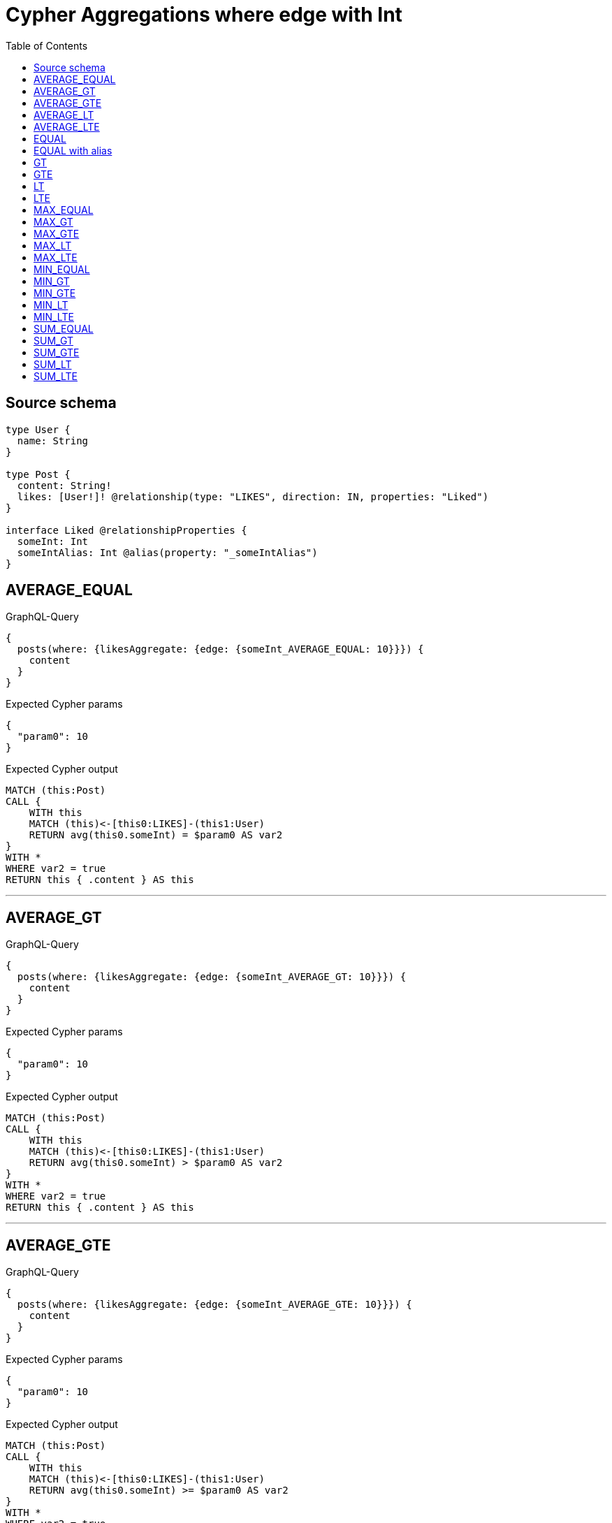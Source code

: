 :toc:

= Cypher Aggregations where edge with Int

== Source schema

[source,graphql,schema=true]
----
type User {
  name: String
}

type Post {
  content: String!
  likes: [User!]! @relationship(type: "LIKES", direction: IN, properties: "Liked")
}

interface Liked @relationshipProperties {
  someInt: Int
  someIntAlias: Int @alias(property: "_someIntAlias")
}
----
== AVERAGE_EQUAL

.GraphQL-Query
[source,graphql]
----
{
  posts(where: {likesAggregate: {edge: {someInt_AVERAGE_EQUAL: 10}}}) {
    content
  }
}
----

.Expected Cypher params
[source,json]
----
{
  "param0": 10
}
----

.Expected Cypher output
[source,cypher]
----
MATCH (this:Post)
CALL {
    WITH this
    MATCH (this)<-[this0:LIKES]-(this1:User)
    RETURN avg(this0.someInt) = $param0 AS var2
}
WITH *
WHERE var2 = true
RETURN this { .content } AS this
----

'''

== AVERAGE_GT

.GraphQL-Query
[source,graphql]
----
{
  posts(where: {likesAggregate: {edge: {someInt_AVERAGE_GT: 10}}}) {
    content
  }
}
----

.Expected Cypher params
[source,json]
----
{
  "param0": 10
}
----

.Expected Cypher output
[source,cypher]
----
MATCH (this:Post)
CALL {
    WITH this
    MATCH (this)<-[this0:LIKES]-(this1:User)
    RETURN avg(this0.someInt) > $param0 AS var2
}
WITH *
WHERE var2 = true
RETURN this { .content } AS this
----

'''

== AVERAGE_GTE

.GraphQL-Query
[source,graphql]
----
{
  posts(where: {likesAggregate: {edge: {someInt_AVERAGE_GTE: 10}}}) {
    content
  }
}
----

.Expected Cypher params
[source,json]
----
{
  "param0": 10
}
----

.Expected Cypher output
[source,cypher]
----
MATCH (this:Post)
CALL {
    WITH this
    MATCH (this)<-[this0:LIKES]-(this1:User)
    RETURN avg(this0.someInt) >= $param0 AS var2
}
WITH *
WHERE var2 = true
RETURN this { .content } AS this
----

'''

== AVERAGE_LT

.GraphQL-Query
[source,graphql]
----
{
  posts(where: {likesAggregate: {edge: {someInt_AVERAGE_LT: 10}}}) {
    content
  }
}
----

.Expected Cypher params
[source,json]
----
{
  "param0": 10
}
----

.Expected Cypher output
[source,cypher]
----
MATCH (this:Post)
CALL {
    WITH this
    MATCH (this)<-[this0:LIKES]-(this1:User)
    RETURN avg(this0.someInt) < $param0 AS var2
}
WITH *
WHERE var2 = true
RETURN this { .content } AS this
----

'''

== AVERAGE_LTE

.GraphQL-Query
[source,graphql]
----
{
  posts(where: {likesAggregate: {edge: {someInt_AVERAGE_LTE: 10}}}) {
    content
  }
}
----

.Expected Cypher params
[source,json]
----
{
  "param0": 10
}
----

.Expected Cypher output
[source,cypher]
----
MATCH (this:Post)
CALL {
    WITH this
    MATCH (this)<-[this0:LIKES]-(this1:User)
    RETURN avg(this0.someInt) <= $param0 AS var2
}
WITH *
WHERE var2 = true
RETURN this { .content } AS this
----

'''

== EQUAL

.GraphQL-Query
[source,graphql]
----
{
  posts(where: {likesAggregate: {edge: {someInt_EQUAL: 10}}}) {
    content
  }
}
----

.Expected Cypher params
[source,json]
----
{
  "param0": 10
}
----

.Expected Cypher output
[source,cypher]
----
MATCH (this:Post)
CALL {
    WITH this
    MATCH (this)<-[this0:LIKES]-(this1:User)
    RETURN any(var2 IN collect(this0.someInt) WHERE var2 = $param0) AS var3
}
WITH *
WHERE var3 = true
RETURN this { .content } AS this
----

'''

== EQUAL with alias

.GraphQL-Query
[source,graphql]
----
{
  posts(where: {likesAggregate: {edge: {someIntAlias_EQUAL: 10}}}) {
    content
  }
}
----

.Expected Cypher params
[source,json]
----
{
  "param0": 10
}
----

.Expected Cypher output
[source,cypher]
----
MATCH (this:Post)
CALL {
    WITH this
    MATCH (this)<-[this0:LIKES]-(this1:User)
    RETURN any(var2 IN collect(this0._someIntAlias) WHERE var2 = $param0) AS var3
}
WITH *
WHERE var3 = true
RETURN this { .content } AS this
----

'''

== GT

.GraphQL-Query
[source,graphql]
----
{
  posts(where: {likesAggregate: {edge: {someInt_GT: 10}}}) {
    content
  }
}
----

.Expected Cypher params
[source,json]
----
{
  "param0": 10
}
----

.Expected Cypher output
[source,cypher]
----
MATCH (this:Post)
CALL {
    WITH this
    MATCH (this)<-[this0:LIKES]-(this1:User)
    RETURN any(var2 IN collect(this0.someInt) WHERE var2 > $param0) AS var3
}
WITH *
WHERE var3 = true
RETURN this { .content } AS this
----

'''

== GTE

.GraphQL-Query
[source,graphql]
----
{
  posts(where: {likesAggregate: {edge: {someInt_GTE: 10}}}) {
    content
  }
}
----

.Expected Cypher params
[source,json]
----
{
  "param0": 10
}
----

.Expected Cypher output
[source,cypher]
----
MATCH (this:Post)
CALL {
    WITH this
    MATCH (this)<-[this0:LIKES]-(this1:User)
    RETURN any(var2 IN collect(this0.someInt) WHERE var2 >= $param0) AS var3
}
WITH *
WHERE var3 = true
RETURN this { .content } AS this
----

'''

== LT

.GraphQL-Query
[source,graphql]
----
{
  posts(where: {likesAggregate: {edge: {someInt_LT: 10}}}) {
    content
  }
}
----

.Expected Cypher params
[source,json]
----
{
  "param0": 10
}
----

.Expected Cypher output
[source,cypher]
----
MATCH (this:Post)
CALL {
    WITH this
    MATCH (this)<-[this0:LIKES]-(this1:User)
    RETURN any(var2 IN collect(this0.someInt) WHERE var2 < $param0) AS var3
}
WITH *
WHERE var3 = true
RETURN this { .content } AS this
----

'''

== LTE

.GraphQL-Query
[source,graphql]
----
{
  posts(where: {likesAggregate: {edge: {someInt_LTE: 10}}}) {
    content
  }
}
----

.Expected Cypher params
[source,json]
----
{
  "param0": 10
}
----

.Expected Cypher output
[source,cypher]
----
MATCH (this:Post)
CALL {
    WITH this
    MATCH (this)<-[this0:LIKES]-(this1:User)
    RETURN any(var2 IN collect(this0.someInt) WHERE var2 <= $param0) AS var3
}
WITH *
WHERE var3 = true
RETURN this { .content } AS this
----

'''

== MAX_EQUAL

.GraphQL-Query
[source,graphql]
----
{
  posts(where: {likesAggregate: {edge: {someInt_MAX_EQUAL: 10}}}) {
    content
  }
}
----

.Expected Cypher params
[source,json]
----
{
  "param0": 10
}
----

.Expected Cypher output
[source,cypher]
----
MATCH (this:Post)
CALL {
    WITH this
    MATCH (this)<-[this0:LIKES]-(this1:User)
    RETURN max(this0.someInt) = $param0 AS var2
}
WITH *
WHERE var2 = true
RETURN this { .content } AS this
----

'''

== MAX_GT

.GraphQL-Query
[source,graphql]
----
{
  posts(where: {likesAggregate: {edge: {someInt_MAX_GT: 10}}}) {
    content
  }
}
----

.Expected Cypher params
[source,json]
----
{
  "param0": 10
}
----

.Expected Cypher output
[source,cypher]
----
MATCH (this:Post)
CALL {
    WITH this
    MATCH (this)<-[this0:LIKES]-(this1:User)
    RETURN max(this0.someInt) > $param0 AS var2
}
WITH *
WHERE var2 = true
RETURN this { .content } AS this
----

'''

== MAX_GTE

.GraphQL-Query
[source,graphql]
----
{
  posts(where: {likesAggregate: {edge: {someInt_MAX_GTE: 10}}}) {
    content
  }
}
----

.Expected Cypher params
[source,json]
----
{
  "param0": 10
}
----

.Expected Cypher output
[source,cypher]
----
MATCH (this:Post)
CALL {
    WITH this
    MATCH (this)<-[this0:LIKES]-(this1:User)
    RETURN max(this0.someInt) >= $param0 AS var2
}
WITH *
WHERE var2 = true
RETURN this { .content } AS this
----

'''

== MAX_LT

.GraphQL-Query
[source,graphql]
----
{
  posts(where: {likesAggregate: {edge: {someInt_MAX_LT: 10}}}) {
    content
  }
}
----

.Expected Cypher params
[source,json]
----
{
  "param0": 10
}
----

.Expected Cypher output
[source,cypher]
----
MATCH (this:Post)
CALL {
    WITH this
    MATCH (this)<-[this0:LIKES]-(this1:User)
    RETURN max(this0.someInt) < $param0 AS var2
}
WITH *
WHERE var2 = true
RETURN this { .content } AS this
----

'''

== MAX_LTE

.GraphQL-Query
[source,graphql]
----
{
  posts(where: {likesAggregate: {edge: {someInt_MAX_LTE: 10}}}) {
    content
  }
}
----

.Expected Cypher params
[source,json]
----
{
  "param0": 10
}
----

.Expected Cypher output
[source,cypher]
----
MATCH (this:Post)
CALL {
    WITH this
    MATCH (this)<-[this0:LIKES]-(this1:User)
    RETURN max(this0.someInt) <= $param0 AS var2
}
WITH *
WHERE var2 = true
RETURN this { .content } AS this
----

'''

== MIN_EQUAL

.GraphQL-Query
[source,graphql]
----
{
  posts(where: {likesAggregate: {edge: {someInt_MIN_EQUAL: 10}}}) {
    content
  }
}
----

.Expected Cypher params
[source,json]
----
{
  "param0": 10
}
----

.Expected Cypher output
[source,cypher]
----
MATCH (this:Post)
CALL {
    WITH this
    MATCH (this)<-[this0:LIKES]-(this1:User)
    RETURN min(this0.someInt) = $param0 AS var2
}
WITH *
WHERE var2 = true
RETURN this { .content } AS this
----

'''

== MIN_GT

.GraphQL-Query
[source,graphql]
----
{
  posts(where: {likesAggregate: {edge: {someInt_MIN_GT: 10}}}) {
    content
  }
}
----

.Expected Cypher params
[source,json]
----
{
  "param0": 10
}
----

.Expected Cypher output
[source,cypher]
----
MATCH (this:Post)
CALL {
    WITH this
    MATCH (this)<-[this0:LIKES]-(this1:User)
    RETURN min(this0.someInt) > $param0 AS var2
}
WITH *
WHERE var2 = true
RETURN this { .content } AS this
----

'''

== MIN_GTE

.GraphQL-Query
[source,graphql]
----
{
  posts(where: {likesAggregate: {edge: {someInt_MIN_GTE: 10}}}) {
    content
  }
}
----

.Expected Cypher params
[source,json]
----
{
  "param0": 10
}
----

.Expected Cypher output
[source,cypher]
----
MATCH (this:Post)
CALL {
    WITH this
    MATCH (this)<-[this0:LIKES]-(this1:User)
    RETURN min(this0.someInt) >= $param0 AS var2
}
WITH *
WHERE var2 = true
RETURN this { .content } AS this
----

'''

== MIN_LT

.GraphQL-Query
[source,graphql]
----
{
  posts(where: {likesAggregate: {edge: {someInt_MIN_LT: 10}}}) {
    content
  }
}
----

.Expected Cypher params
[source,json]
----
{
  "param0": 10
}
----

.Expected Cypher output
[source,cypher]
----
MATCH (this:Post)
CALL {
    WITH this
    MATCH (this)<-[this0:LIKES]-(this1:User)
    RETURN min(this0.someInt) < $param0 AS var2
}
WITH *
WHERE var2 = true
RETURN this { .content } AS this
----

'''

== MIN_LTE

.GraphQL-Query
[source,graphql]
----
{
  posts(where: {likesAggregate: {edge: {someInt_MIN_LTE: 10}}}) {
    content
  }
}
----

.Expected Cypher params
[source,json]
----
{
  "param0": 10
}
----

.Expected Cypher output
[source,cypher]
----
MATCH (this:Post)
CALL {
    WITH this
    MATCH (this)<-[this0:LIKES]-(this1:User)
    RETURN min(this0.someInt) <= $param0 AS var2
}
WITH *
WHERE var2 = true
RETURN this { .content } AS this
----

'''

== SUM_EQUAL

.GraphQL-Query
[source,graphql]
----
{
  posts(where: {likesAggregate: {edge: {someInt_SUM_EQUAL: 10}}}) {
    content
  }
}
----

.Expected Cypher params
[source,json]
----
{
  "param0": 10
}
----

.Expected Cypher output
[source,cypher]
----
MATCH (this:Post)
CALL {
    WITH this
    MATCH (this)<-[this0:LIKES]-(this1:User)
    RETURN sum(this0.someInt) = $param0 AS var2
}
WITH *
WHERE var2 = true
RETURN this { .content } AS this
----

'''

== SUM_GT

.GraphQL-Query
[source,graphql]
----
{
  posts(where: {likesAggregate: {edge: {someInt_SUM_GT: 10}}}) {
    content
  }
}
----

.Expected Cypher params
[source,json]
----
{
  "param0": 10
}
----

.Expected Cypher output
[source,cypher]
----
MATCH (this:Post)
CALL {
    WITH this
    MATCH (this)<-[this0:LIKES]-(this1:User)
    RETURN sum(this0.someInt) > $param0 AS var2
}
WITH *
WHERE var2 = true
RETURN this { .content } AS this
----

'''

== SUM_GTE

.GraphQL-Query
[source,graphql]
----
{
  posts(where: {likesAggregate: {edge: {someInt_SUM_GTE: 10}}}) {
    content
  }
}
----

.Expected Cypher params
[source,json]
----
{
  "param0": 10
}
----

.Expected Cypher output
[source,cypher]
----
MATCH (this:Post)
CALL {
    WITH this
    MATCH (this)<-[this0:LIKES]-(this1:User)
    RETURN sum(this0.someInt) >= $param0 AS var2
}
WITH *
WHERE var2 = true
RETURN this { .content } AS this
----

'''

== SUM_LT

.GraphQL-Query
[source,graphql]
----
{
  posts(where: {likesAggregate: {edge: {someInt_SUM_LT: 10}}}) {
    content
  }
}
----

.Expected Cypher params
[source,json]
----
{
  "param0": 10
}
----

.Expected Cypher output
[source,cypher]
----
MATCH (this:Post)
CALL {
    WITH this
    MATCH (this)<-[this0:LIKES]-(this1:User)
    RETURN sum(this0.someInt) < $param0 AS var2
}
WITH *
WHERE var2 = true
RETURN this { .content } AS this
----

'''

== SUM_LTE

.GraphQL-Query
[source,graphql]
----
{
  posts(where: {likesAggregate: {edge: {someInt_SUM_LTE: 10}}}) {
    content
  }
}
----

.Expected Cypher params
[source,json]
----
{
  "param0": 10
}
----

.Expected Cypher output
[source,cypher]
----
MATCH (this:Post)
CALL {
    WITH this
    MATCH (this)<-[this0:LIKES]-(this1:User)
    RETURN sum(this0.someInt) <= $param0 AS var2
}
WITH *
WHERE var2 = true
RETURN this { .content } AS this
----

'''

